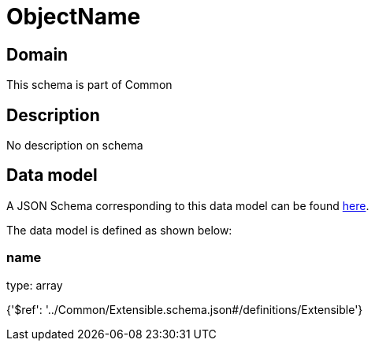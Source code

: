 = ObjectName

[#domain]
== Domain

This schema is part of Common

[#description]
== Description

No description on schema


[#data_model]
== Data model

A JSON Schema corresponding to this data model can be found https://tmforum.org[here].

The data model is defined as shown below:


=== name
type: array


{&#x27;$ref&#x27;: &#x27;../Common/Extensible.schema.json#/definitions/Extensible&#x27;}